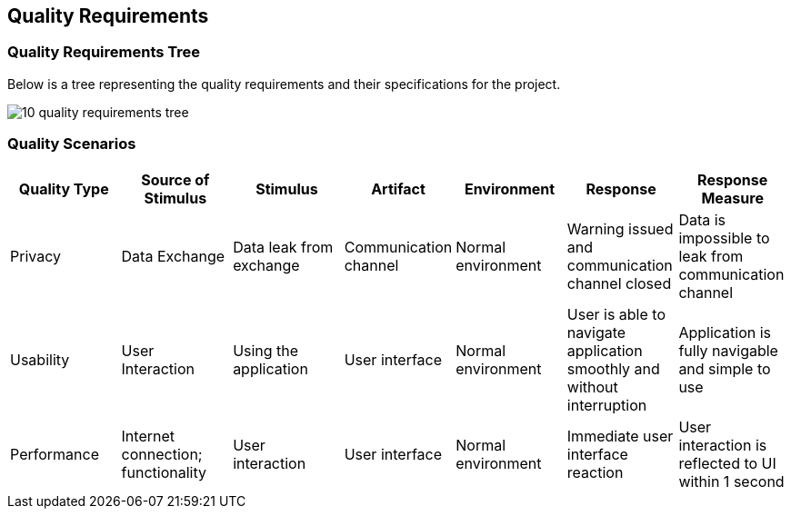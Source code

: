 [[section-quality-scenarios]]
== Quality Requirements

=== Quality Requirements Tree

[role="arc42help"]
****
Below is a tree representing the quality requirements and their specifications for the project. 

image:images/10_quality_requirements_tree.png[]

[role="arc42help"]
****
=== Quality Scenarios

[%header, cols="2, 2, 2, 2, 2, 2, 2"]
|===
|Quality Type|Source of Stimulus|Stimulus|Artifact|Environment|Response|Response Measure
|Privacy|Data Exchange|Data leak from exchange|Communication channel|Normal environment|Warning issued and communication channel closed|Data is impossible to leak from communication channel
|Usability|User Interaction|Using the application|User interface|Normal environment|User is able to navigate application smoothly and without interruption|Application is fully navigable and simple to use
|Performance|Internet connection; functionality|User interaction|User interface|Normal environment|Immediate user interface reaction|User interaction is reflected to UI within 1 second
|===

****

